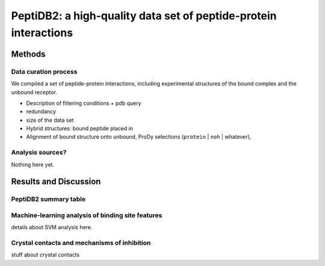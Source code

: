 PeptiDB2: a high-quality data set of peptide-protein interactions
=================================================================

.. comment
    Write here what was the impetus for constructing the data set.

Methods
-------

Data curation process
~~~~~~~~~~~~~~~~~~~~~~

We compiled a set of peptide-protein interactions, including experimental
structures of the bound complex and the unbound receptor. 

.. peptidb2_workflow chart
   .. figure:: _images/peptidb2_workflow.svg
       :width: 100%

* Description of filtering conditions
  + pdb query
* redundancy
* size of the data set
* Hybrid structures: bound peptide placed in 
* Alignment of bound structure onto unbound, 
  ProDy selections (``protein`` | ``noh`` | whatever), 

Analysis sources?
~~~~~~~~~~~~~~~~~~~

Nothing here yet.
   
Results and Discussion
-----------------------

PeptiDB2 summary table
~~~~~~~~~~~~~~~~~~~~~~~

.. csv-table::
    :url: https://docs.google.com/spreadsheet/pub?key=0ApXQ1x_sHoGrdFYwdEJ6aTFZckc3cHlzZEVzV01jUWc&single=true&gid=2&range=A1%3AF100&output=csv
    :header-rows: 1
    :widths: 2 1 1 2 1 2


Machine-learning analysis of binding site features
~~~~~~~~~~~~~~~~~~~~~~~~~~~~~~~~~~~~~~~~~~~~~~~~~~

details about SVM analysis here.


Crystal contacts and mechanisms of inhibition
~~~~~~~~~~~~~~~~~~~~~~~~~~~~~~~~~~~~~~~~~~~~~

stuff about crystal contacts
